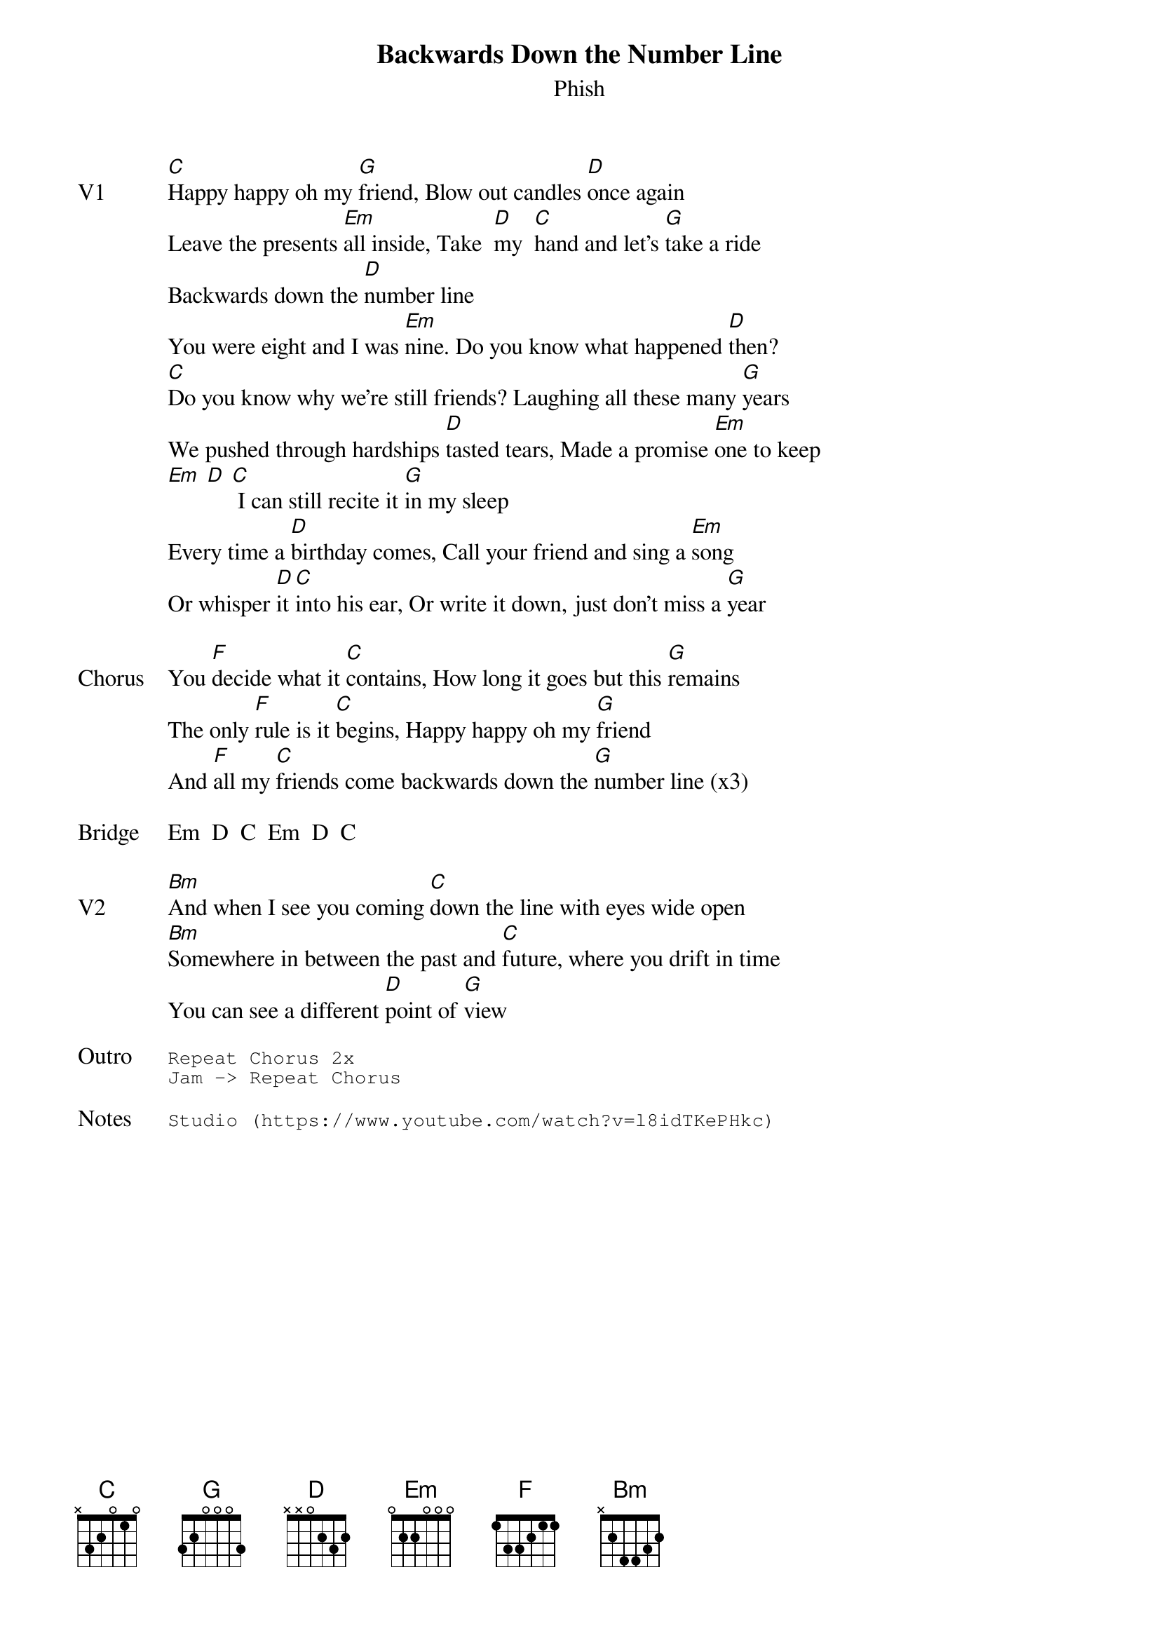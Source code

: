 {t:Backwards Down the Number Line}
{st:Phish}
{key: C}
{tempo: 85}

{sov: V1}
[C]Happy happy oh my [G]friend, Blow out candles [D]once again
Leave the presents [Em]all inside, Take  [D]my  [C]hand and let’s [G]take a ride
Backwards down the [D]number line
You were eight and I was [Em]nine. Do you know what happened [D]then?
[C]Do you know why we're still friends? Laughing all these many [G]years
We pushed through hardships [D]tasted tears, Made a promise [Em]one to keep
[Em] [D] [C] I can still recite it [G]in my sleep
Every time a [D]birthday comes, Call your friend and sing a [Em]song
Or whisper [D]it [C]into his ear, Or write it down, just don't miss a [G]year
{eov}

{sov: Chorus}
You [F]decide what it [C]contains, How long it goes but this [G]remains
The only [F]rule is it [C]begins, Happy happy oh my [G]friend
And [F]all my [C]friends come backwards down the [G]number line (x3)
{eov}

{sov: Bridge}
Em  D  C  Em  D  C
{eov}

{sov: V2}
[Bm]And when I see you coming [C]down the line with eyes wide open
[Bm]Somewhere in between the past and [C]future, where you drift in time
You can see a different [D]point of [G]view
{eov}

{sot: Outro}
Repeat Chorus 2x
Jam -> Repeat Chorus
{eot}

{sot: Notes}
Studio (https://www.youtube.com/watch?v=l8idTKePHkc)
{eot}
